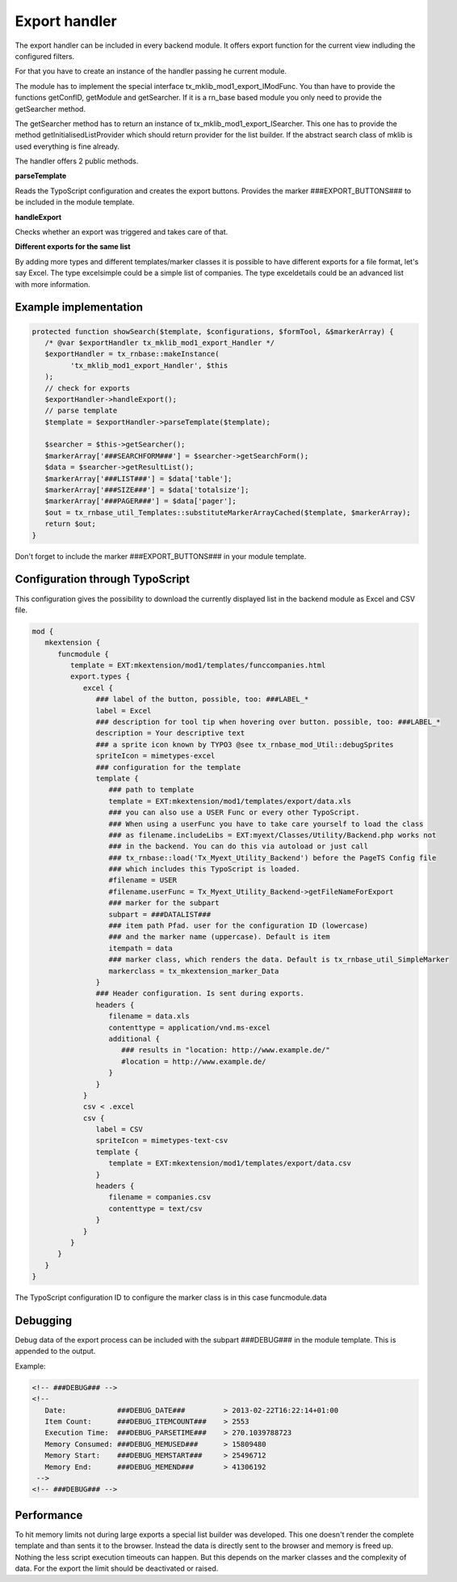 .. ==================================================
.. FOR YOUR INFORMATION
.. --------------------------------------------------
.. -*- coding: utf-8 -*- with BOM.



Export handler
==============

.. figure:: Images/ExportHandler.png
   :alt: backend module.

The export handler can be included in every backend module. It offers export function
for the current view indluding the configured filters.

For that you have to create an instance of the handler passing he current module.

The module has to implement the special interface tx_mklib_mod1_export_IModFunc.
You than have to provide the functions  getConfID, getModule and getSearcher. If it
is a rn_base based module you only need to provide the getSearcher method.

The getSearcher method has to return an instance of tx_mklib_mod1_export_ISearcher. This one
has to provide the method getInitialisedListProvider which should return provider for the list builder.
If the abstract search class of mklib is used everything is fine already.

The handler offers 2 public methods.

**parseTemplate**

Reads the TypoScript configuration and creates the export buttons. Provides the marker
###EXPORT_BUTTONS### to be included in the module template.

**handleExport**

Checks whether an export was triggered and takes care of that.

**Different exports for the same list**

By adding more types and different templates/marker classes it is possible to have different exports
for a file format, let's say Excel. The type excelsimple could be a simple list of companies. The type
exceldetails could be an advanced list with more information.

Example implementation
----------------------

.. code-block:: php

   protected function showSearch($template, $configurations, $formTool, &$markerArray) {
      /* @var $exportHandler tx_mklib_mod1_export_Handler */
      $exportHandler = tx_rnbase::makeInstance(
            'tx_mklib_mod1_export_Handler', $this
      );
      // check for exports
      $exportHandler->handleExport();
      // parse template
      $template = $exportHandler->parseTemplate($template);

      $searcher = $this->getSearcher();
      $markerArray['###SEARCHFORM###'] = $searcher->getSearchForm();
      $data = $searcher->getResultList();
      $markerArray['###LIST###'] = $data['table'];
      $markerArray['###SIZE###'] = $data['totalsize'];
      $markerArray['###PAGER###'] = $data['pager'];
      $out = tx_rnbase_util_Templates::substituteMarkerArrayCached($template, $markerArray);
      return $out;
   }

Don't forget to include the marker ###EXPORT_BUTTONS### in your module template.

Configuration through TypoScript
--------------------------------

This configuration gives the possibility to download the currently displayed list in the backend
module as Excel and CSV file.

.. code-block:: ts

   mod {
      mkextension {
         funcmodule {
            template = EXT:mkextension/mod1/templates/funccompanies.html
            export.types {
               excel {
                  ### label of the button, possible, too: ###LABEL_*
                  label = Excel
                  ### description for tool tip when hovering over button. possible, too: ###LABEL_*
                  description = Your descriptive text
                  ### a sprite icon known by TYPO3 @see tx_rnbase_mod_Util::debugSprites
                  spriteIcon = mimetypes-excel
                  ### configuration for the template
                  template {
                     ### path to template
                     template = EXT:mkextension/mod1/templates/export/data.xls
                     ### you can also use a USER Func or every other TypoScript.
                     ### When using a userFunc you have to take care yourself to load the class
                     ### as filename.includeLibs = EXT:myext/Classes/Utility/Backend.php works not
                     ### in the backend. You can do this via autoload or just call
                     ### tx_rnbase::load('Tx_Myext_Utility_Backend') before the PageTS Config file
                     ### which includes this TypoScript is loaded.
                     #filename = USER
                     #filename.userFunc = Tx_Myext_Utility_Backend->getFileNameForExport
                     ### marker for the subpart
                     subpart = ###DATALIST###
                     ### item path Pfad. user for the configuration ID (lowercase)
                     ### and the marker name (uppercase). Default is item
                     itempath = data
                     ### marker class, which renders the data. Default is tx_rnbase_util_SimpleMarker
                     markerclass = tx_mkextension_marker_Data
                  }
                  ### Header configuration. Is sent during exports.
                  headers {
                     filename = data.xls
                     contenttype = application/vnd.ms-excel
                     additional {
                        ### results in "location: http://www.example.de/"
                        #location = http://www.example.de/
                     }
                  }
               }
               csv < .excel
               csv {
                  label = CSV
                  spriteIcon = mimetypes-text-csv
                  template {
                     template = EXT:mkextension/mod1/templates/export/data.csv
                  }
                  headers {
                     filename = companies.csv
                     contenttype = text/csv
                  }
               }
            }
         }
      }
   }


The TypoScript configuration ID to configure the marker class is in this case funcmodule.data

Debugging
---------
Debug data of the export process can be included with the subpart ###DEBUG### in the module template.
This is appended to the output.

Example:

.. code-block:: html

   <!-- ###DEBUG### -->
   <!--
      Date:            ###DEBUG_DATE###         > 2013-02-22T16:22:14+01:00
      Item Count:      ###DEBUG_ITEMCOUNT###    > 2553
      Execution Time:  ###DEBUG_PARSETIME###    > 270.1039788723
      Memory Consumed: ###DEBUG_MEMUSED###      > 15809480
      Memory Start:    ###DEBUG_MEMSTART###     > 25496712
      Memory End:      ###DEBUG_MEMEND###       > 41306192
    -->
   <!-- ###DEBUG### -->

Performance
-----------
To hit memory limits not during large exports a special list builder was developed. This
one doesn't render the complete template and than sents it to the browser. Instead the data is
directly sent to the browser and memory is freed up.
Nothing the less script execution timeouts can happen. But this depends on the marker classes and the
complexity of data. For the export the limit should be deactivated or raised.
